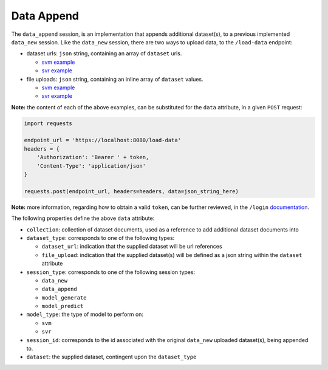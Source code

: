 ===========
Data Append
===========

The ``data_append`` session, is an implementation that appends additional dataset(s), to
a previous implemented ``data_new`` session. Like the ``data_new`` session, there are two
ways to upload data, to the ``/load-data`` endpoint:

- dataset urls: ``json`` string, containing an array of ``dataset`` urls.

  - `svm example <https://github.com/jeff1evesque/machine-learning/blob/master/interface/static/data/json/programmatic_interface/svm/dataset_url/svm-data-append.json>`_
  - `svr example <https://github.com/jeff1evesque/machine-learning/blob/master/interface/static/data/json/programmatic_interface/svr/dataset_url/svr-data-append.json>`_

- file uploads: ``json`` string, containing an inline array of ``dataset`` values.

  - `svm example <https://github.com/jeff1evesque/machine-learning/blob/master/interface/static/data/json/programmatic_interface/svm/file_upload/svm-data-append.json>`_
  - `svr example <https://github.com/jeff1evesque/machine-learning/blob/master/interface/static/data/json/programmatic_interface/svr/file_upload/svr-data-append.json>`_

**Note:** the content of each of the above examples, can be substituted for
the ``data`` attribute, in a given ``POST`` request:

.. code:: python

    import requests

    endpoint_url = 'https://localhost:8080/load-data'
    headers = {
        'Authorization': 'Bearer ' + token,
        'Content-Type': 'application/json'
    }

    requests.post(endpoint_url, headers=headers, data=json_string_here)

**Note:** more information, regarding how to obtain a valid ``token``, can be further
reviewed, in the ``/login`` `documentation <https://github.com/jeff1evesque/machine-learning/tree/master/doc/programmatic_interface/authentication/login.rst>`_.

The following properties define the above ``data`` attribute:

- ``collection``: collection of dataset documents, used as a reference to add additional dataset documents into

- ``dataset_type``: corresponds to one of the following types:

  - ``dataset_url``: indication that the supplied dataset will be url
    references
  - ``file_upload``: indication that the supplied dataset(s) will be
    defined as a json string within the ``dataset`` attribute

- ``session_type``: corresponds to one of the following session types:

  - ``data_new``
  - ``data_append``
  - ``model_generate``
  - ``model_predict``

- ``model_type``: the type of model to perform on:

  - ``svm``
  - ``svr``

- ``session_id``: corresponds to the id associated with the original ``data_new``
  uploaded dataset(s), being appended to.

- ``dataset``: the supplied dataset, contingent upon the ``dataset_type``
